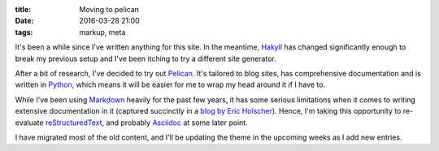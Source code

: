 
:title: Moving to pelican
:date: 2016-03-28 21:00
:tags: markup, meta

It's been a while since I've written anything for this site. In the
meantime, Hakyll_ has changed significantly enough to break my previous
setup and I've been itching to try a different site generator.

After a bit of research, I've decided to try out Pelican_. It's tailored
to blog sites, has comprehensive documentation and is written in
Python_, which means it will be easier for me to wrap my head around it
if I have to.

While I've been using Markdown_ heavily for the past few years, it has
some serious limitations when it comes to writing extensive
documentation in it (captured succinctly in a `blog by Eric
Holscher`__). Hence, I'm taking this opportunity to re-evaluate
reStructuredText_, and probably Asciidoc_ at some later point.

__ http://ericholscher.com/blog/2016/mar/15/dont-use-markdown-for-technical-docs/

I have migrated most of the old content, and I'll be updating the theme
in the upcoming weeks as I add new entries.

.. _Hakyll: https://jaspervdj.be/hakyll
.. _Python: https://www.python.org
.. _Pelican: http://getpelican.com
.. _Asciidoc: http://www.methods.co.nz/asciidoc
.. _Markdown: https://daringfireball.net/projects/markdown
.. _reStructuredText: http://docutils.sourceforge.net/rst.html
